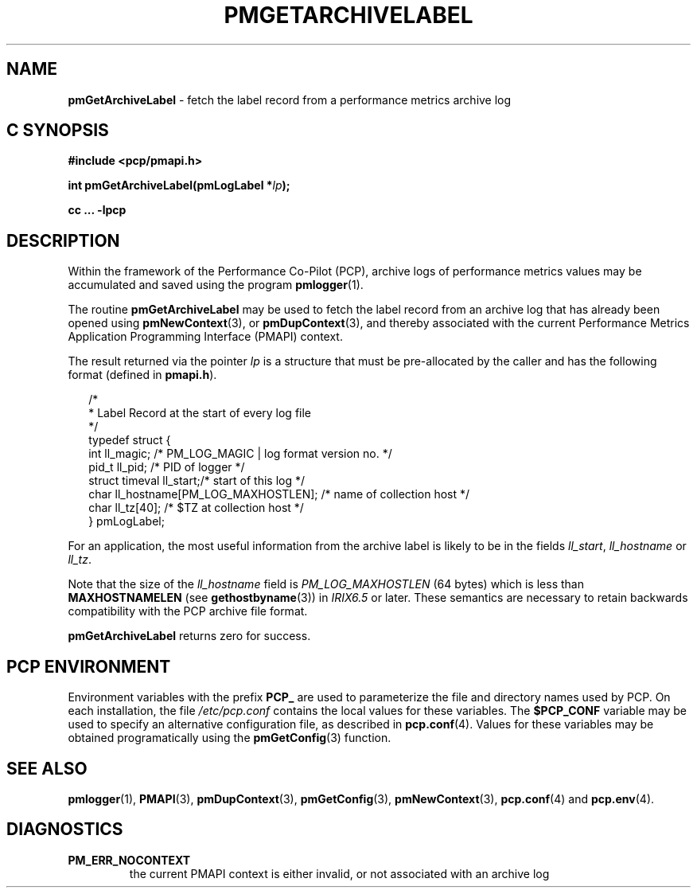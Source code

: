 '\"macro stdmacro
.\"
.\" Copyright (c) 2000-2004 Silicon Graphics, Inc.  All Rights Reserved.
.\" 
.\" This program is free software; you can redistribute it and/or modify it
.\" under the terms of the GNU General Public License as published by the
.\" Free Software Foundation; either version 2 of the License, or (at your
.\" option) any later version.
.\" 
.\" This program is distributed in the hope that it will be useful, but
.\" WITHOUT ANY WARRANTY; without even the implied warranty of MERCHANTABILITY
.\" or FITNESS FOR A PARTICULAR PURPOSE.  See the GNU General Public License
.\" for more details.
.\" 
.\"
.TH PMGETARCHIVELABEL 3 "SGI" "Performance Co-Pilot"
.SH NAME
\f3pmGetArchiveLabel\f1 \- fetch the label record from a performance metrics archive log
.SH "C SYNOPSIS"
.ft 3
#include <pcp/pmapi.h>
.sp
int pmGetArchiveLabel(pmLogLabel *\fIlp\fP);
.sp
cc ... \-lpcp
.ft 1
.SH DESCRIPTION
.de CW
.ie t \f(CW\\$1\f1\\$2
.el \fI\\$1\f1\\$2
..
Within the framework of the
Performance Co-Pilot (PCP), archive logs of performance metrics values
may be accumulated and saved using the program
.BR pmlogger (1).
.PP
The routine
.B pmGetArchiveLabel
may be used to fetch the label record from an archive log that has already
been opened using
.BR pmNewContext (3),
or
.BR pmDupContext (3),
and thereby associated with the current
Performance Metrics Application Programming Interface (PMAPI)
context.
.PP
The result returned via the pointer
.I lp
is a structure that must be pre-allocated by the caller
and has the following format (defined in
.BR pmapi.h ).
.PP
.in +0.2i
.ft CW
.nf
/*
 * Label Record at the start of every log file
 */
typedef struct {
  int        ll_magic;    /* PM_LOG_MAGIC | log format version no. */
  pid_t      ll_pid;      /* PID of logger */
  struct timeval ll_start;/* start of this log */
  char       ll_hostname[PM_LOG_MAXHOSTLEN]; /* name of collection host */
  char       ll_tz[40];   /* $TZ at collection host */
} pmLogLabel;
.fi
.ft 1
.in
.PP
For an application, the most useful information from the archive label
is likely to be in the fields
.CW ll_start ,
.CW ll_hostname
or
.CW ll_tz .
.PP
Note that the size of the
.CW ll_hostname
field is
.CW PM_LOG_MAXHOSTLEN
(64 bytes)
which is less than
.BR MAXHOSTNAMELEN
(see
.BR gethostbyname (3))
in 
.I IRIX6.5
or later.
These semantics are necessary to retain backwards compatibility with the
PCP archive file format.
.PP
.B pmGetArchiveLabel
returns zero for success.
.SH "PCP ENVIRONMENT"
Environment variables with the prefix
.B PCP_
are used to parameterize the file and directory names
used by PCP.
On each installation, the file
.I /etc/pcp.conf
contains the local values for these variables.
The
.B $PCP_CONF
variable may be used to specify an alternative
configuration file,
as described in
.BR pcp.conf (4).
Values for these variables may be obtained programatically
using the
.BR pmGetConfig (3)
function.
.SH SEE ALSO
.BR pmlogger (1),
.BR PMAPI (3),
.BR pmDupContext (3),
.BR pmGetConfig (3),
.BR pmNewContext (3),
.BR pcp.conf (4)
and
.BR pcp.env (4).
.SH DIAGNOSTICS
.IP \f3PM_ERR_NOCONTEXT\f1
the current PMAPI context
is either invalid, or not associated with an archive log
